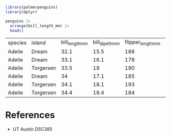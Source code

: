 #+begin_src R
  library(palmerpenguins)
  library(dplyr)

  penguins |>
    arrange(bill_length_mm) |>
    head()

#+end_src

| species | island    | bill_length_mm | bill_dipeth_mm | flipper_length_mm | body_mass_grams | sex    | year |
| Adelie  | Dream     |           32.1 |           15.5 |               188 |            3050 | female | 2009 |
| Adelie  | Dream     |           33.1 |           16.1 |               178 |            2900 | female | 2008 |
| Adelie  | Torgersen |           33.5 |             19 |               190 |            3600 | female | 2008 |
| Adelie  | Dream     |             34 |           17.1 |               185 |            3400 | female | 2008 |
| Adelie  | Torgersen |           34.1 |           18.1 |               193 |            3475 |        | 2007 |
| Adelie  | Torgersen |           34.4 |           18.4 |               184 |            3325 | female | 2007 |

* References
- UT Austin DSC385
